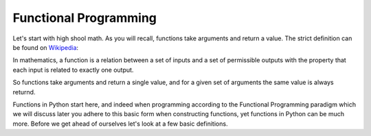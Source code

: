 Functional Programming
======================

Let's start with high shool math. As you will recall, functions take arguments and return a value. The strict definition can be found on Wikipedia_:

.. _Wikipedia: https://en.wikipedia.org/wiki/Function_(mathematics)

In mathematics, a function is a relation between a set of inputs and a set of permissible outputs with the property that each input is related to exactly one output.


So functions take arguments and return a single value, and for a given set of arguments the same value is always returnd.

Functions in Python start here, and indeed when programming according to the Functional Programming paradigm which we will discuss later you adhere to this basic form when constructing functions, yet functions in Python can be much more. Before we get ahead of ourselves let's look at a few basic definitions.

